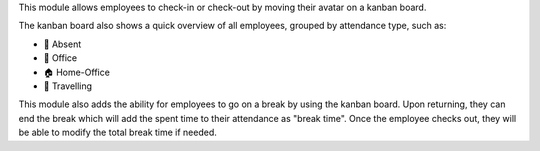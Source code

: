 This module allows employees to check-in or check-out by moving their avatar on a kanban board.

The kanban board also shows a quick overview of all employees, grouped by attendance type,
such as:

* 👋 Absent
* 🏢 Office
* 🏠 Home-Office
* 🚋 Travelling

This module also adds the ability for employees to go on a break by using the kanban board.
Upon returning, they can end the break which will add the spent time to their attendance as
"break time". Once the employee checks out, they will be able to modify the total break time
if needed.
